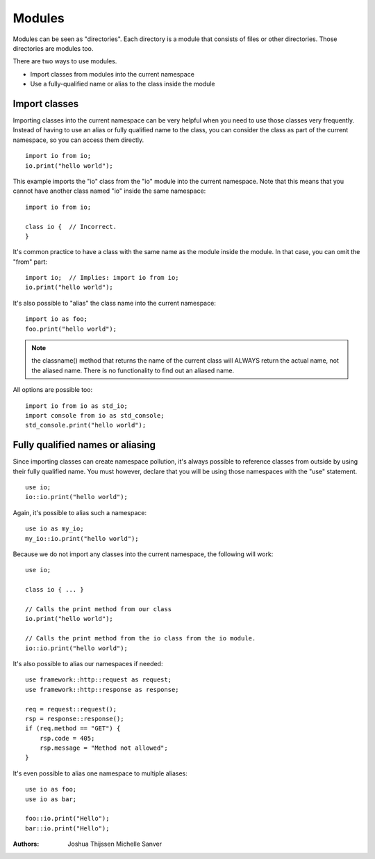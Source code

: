 #######
Modules
#######
Modules can be seen as "directories". Each directory is a module that consists of files or other directories. Those
directories are modules too.

There are two ways to use modules.

- Import classes from modules into the current namespace
- Use a fully-qualified name or alias to the class inside the module


Import classes
--------------
Importing classes into the current namespace can be very helpful when you need to use those classes very frequently.
Instead of having to use an alias or fully qualified name to the class, you can consider the class as part of the
current namespace, so you can access them directly.

::

    import io from io;
    io.print("hello world");

This example imports the "io" class from the "io" module into the current namespace. Note that this means that you
cannot have another class named "io" inside the same namespace:

::

    import io from io;

    class io {  // Incorrect.
    }

It's common practice to have a class with the same name as the module inside the module. In that case, you can omit
the "from" part:

::

    import io;  // Implies: import io from io;
    io.print("hello world");

It's also possible to "alias" the class name into the current namespace:

::

    import io as foo;
    foo.print("hello world");

.. note::
    the classname() method that returns the name of the current class will ALWAYS return the actual name, not the
    aliased name. There is no functionality to find out an aliased name.

All options are possible too:

::

    import io from io as std_io;
    import console from io as std_console;
    std_console.print("hello world");


Fully qualified names or aliasing
---------------------------------
Since importing classes can create namespace pollution, it's always possible to reference classes from outside by using
their fully qualified name. You must however, declare that you will be using those namespaces with the "use" statement.

::

    use io;
    io::io.print("hello world");

Again, it's possible to alias such a namespace:

::

    use io as my_io;
    my_io::io.print("hello world");

Because we do not import any classes into the current namespace, the following will work:

::

    use io;

    class io { ... }

    // Calls the print method from our class
    io.print("hello world");

    // Calls the print method from the io class from the io module.
    io::io.print("hello world");


It's also possible to alias our namespaces if needed:

::

    use framework::http::request as request;
    use framework::http::response as response;

    req = request::request();
    rsp = response::response();
    if (req.method == "GET") {
        rsp.code = 405;
        rsp.message = "Method not allowed";
    }

It's even possible to alias one namespace to multiple aliases:

::

    use io as foo;
    use io as bar;

    foo::io.print("Hello");
    bar::io.print("Hello");


:Authors:
   Joshua Thijssen
   Michelle Sanver
